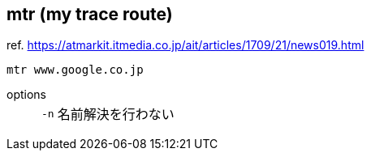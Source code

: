 == mtr (my trace route)

ref. https://atmarkit.itmedia.co.jp/ait/articles/1709/21/news019.html

[source,bash]
----
mtr www.google.co.jp
----

options::
+
--
[horizontal]
`-n`::: 名前解決を行わない
--
